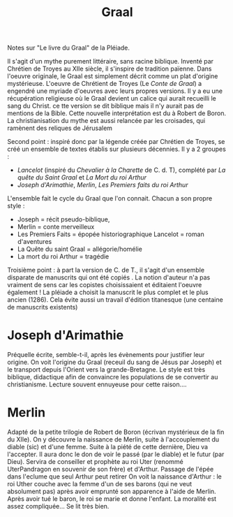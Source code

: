 #+title: Graal
Notes sur "Le livre du Graal" de la Pléiade.

Il s'agit d'un mythe purement littéraire, sans racine biblique.
Inventé par Chrétien de Troyes au XIIe siècle, il s'inspire de tradition païenne. Dans l'oeuvre originale, le Graal est simplement décrit comme un plat d'origine mystérieuse.
L'oeuvre de Chrétient de Troyes (Le /Conte de Graal/) a engendré une myriade d'oeuvres avec leurs propres versions.
Il y a eu une récupération religieuse où le Graal devient un calice qui aurait recueilli le sang du Christ. ce tte version se dit biblique mais il n'y aurait pas de mentions de la Bible.
Cette nouvelle interprétation est du à Robert de Boron.
La christianisation du mythe est aussi relancée par les croisades, qui ramènent des reliques de Jérusalem

Second point : inspiré donc par la légende créée par Chrétien de Troyes, se créé un ensemble de textes établis sur plusieurs décennies. Il y a 2 groupes :
- /Lancelot/ (inspiré du /Chevalier à la Charette/ de C. d. T), complété par /La quête du Saint Graal/ et /La Mort du roi Arthur/
- /Joseph d'Arimathie/, /Merlin/, /Les Premiers faits du roi Arthur/
L'ensemble fait le cycle du Graal que l'on connait. Chacun a son propre style :
- Joseph = récit pseudo-biblique,
- Merlin = conte merveilleux
- Les Premiers Faits = épopée historiographique
  Lancelot = roman d'aventures
- La Quête du saint Graal = allégorie/homélie
- La mort du roi Arthur = tragédie

Troisième point : à part la version de C. de T., il s'agit d'un ensemble disparate de manuscrits qui ont été copiés . La notion d'auteur n'a pas vraiment de sens car les copistes choisissaient et éditaient l'oeuvre également !
La pléiade a choisit la manuscrit le plus complet et le plus ancien (1286). Cela évite aussi un travail d'édition titanesque (une centaine de manuscrits existents)

* Joseph d'Arimathie
Préquelle écrite, semble-t-il, après les évènements pour justifier leur origine.
On voit l'origine du Graal (receuil du sang de Jésus par Joseph) et le transport depuis l'Orient vers la grande-Bretagne. Le style est très biblique, didactique afin de convaincre les populations de se convertir au christianisme.
Lecture souvent ennuyeuse pour cette raison....
* Merlin
Adapté de la petite trilogie de Robert de Boron (écrivan mystérieux de la fin du XIIe).
On y découvre la naissance de Merlin, suite à l'accouplement du diable (sic) et d'une femme. Suite à la piété de cette dernière, Dieu va l'accepter. Il aura donc le don de voir le passé (par le diable) et le futur (par Dieu).
Servira de conseiller et prophète au roi Uter (renommé UterPandragon en souvenir de son frère) et d'Arthur.
Passage de l'épée dans l'eclume que seul Arthur peut retirer
On voit la naissance d'Arthur : le roi Uther couche avec la femme d'un de ses barons (qui ne veut absolument pas) après avoir emprunté son apparence à l'aide de Merlin. Après avoir tué le baron, le roi se marie et donne l'enfant.
La moralité est assez compliquée...
Se lit très bien.
